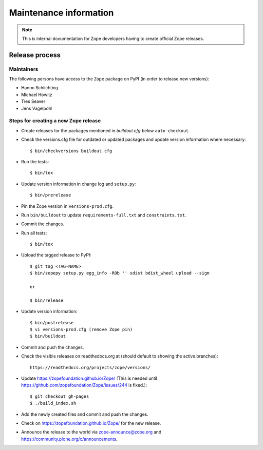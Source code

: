 Maintenance information
=======================

.. note::

   This is internal documentation for Zope developers having
   to create official Zope releases.

Release process
---------------

Maintainers
+++++++++++

The following persons have access to the ``Zope`` package on PyPI
(in order to release new versions):

- Hanno Schlichting
- Michael Howitz
- Tres Seaver
- Jens Vagelpohl

Steps for creating a new Zope release
+++++++++++++++++++++++++++++++++++++

- Create releases for the packages mentioned in `buildout.cfg` below
  ``auto-checkout``.

- Check the versions.cfg file for outdated or updated
  packages and update version information where necessary::

  $ bin/checkversions buildout.cfg

- Run the tests::

  $ bin/tox

- Update version information in change log and ``setup.py``::

  $ bin/prerelease

- Pin the Zope version in ``versions-prod.cfg``.

- Run ``bin/buildout`` to update ``requirements-full.txt`` and
  ``constraints.txt``.

- Commit the changes.

- Run all tests::

  $ bin/tox

- Upload the tagged release to PyPI::

    $ git tag <TAG-NAME>
    $ bin/zopepy setup.py egg_info -RDb '' sdist bdist_wheel upload --sign

    or

    $ bin/release

- Update version information::

  $ bin/postrelease
  $ vi versions-prod.cfg (remove Zope pin)
  $ bin/buildout

- Commit and push the changes.

- Check the visible releases on readthedocs.org at (should default to
  showing the active branches)::

    https://readthedocs.org/projects/zope/versions/

- Update https://zopefoundation.github.io/Zope/ (This is needed until https://github.com/zopefoundation/Zope/issues/244 is fixed.)::

  $ git checkout gh-pages
  $ ./build_index.sh

- Add the newly created files and commit and push the changes.

- Check on https://zopefoundation.github.io/Zope/ for the new release.

- Announce the release to the world via zope-announce@zope.org and https://community.plone.org/c/announcements.
